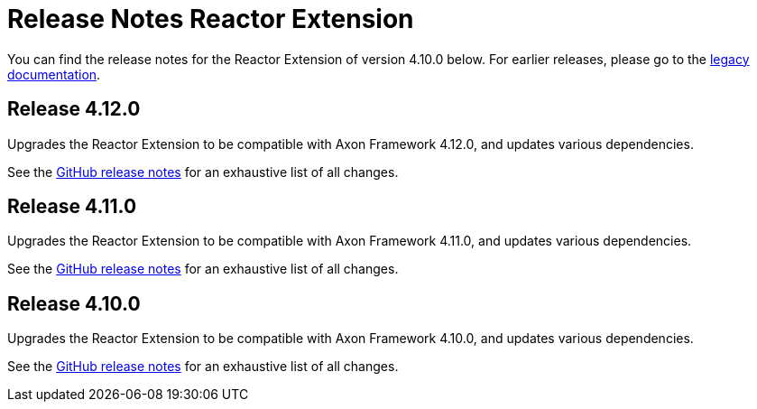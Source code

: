 = Release Notes Reactor Extension
:navtitle: Release notes

You can find the release notes for the Reactor Extension of version 4.10.0 below.
For earlier releases, please go to the link:https://legacydocs.axoniq.io/reference-guide/release-notes/rn-extensions/rn-reactor[legacy documentation].

== Release 4.12.0

Upgrades the Reactor Extension to be compatible with Axon Framework 4.12.0, and updates various dependencies.

See the link:https://github.com/AxonFramework/extension-reactor/releases/tag/axon-reactor-4.12.0[GitHub release notes] for an exhaustive list of all changes.

== Release 4.11.0

Upgrades the Reactor Extension to be compatible with Axon Framework 4.11.0, and updates various dependencies.

See the link:https://github.com/AxonFramework/extension-reactor/releases/tag/axon-reactor-4.11.0[GitHub release notes] for an exhaustive list of all changes.

== Release 4.10.0

Upgrades the Reactor Extension to be compatible with Axon Framework 4.10.0, and updates various dependencies.

See the link:https://github.com/AxonFramework/extension-reactor/releases/tag/axon-reactor-4.10.0[GitHub release notes] for an exhaustive list of all changes.